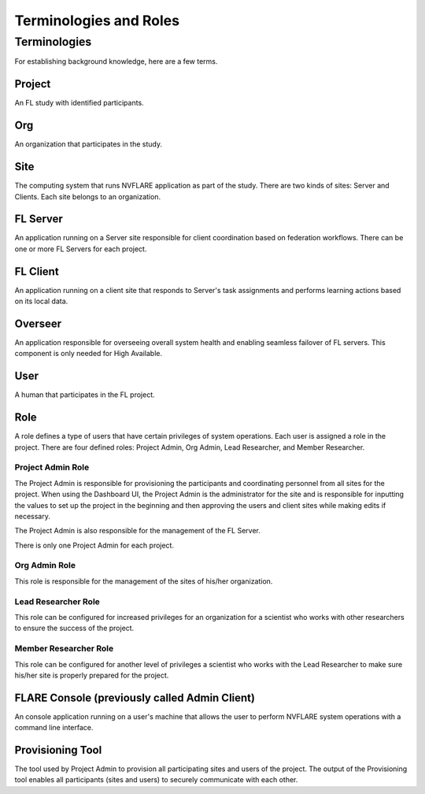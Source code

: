 ***********************
Terminologies and Roles
***********************

Terminologies
=============
For establishing background knowledge, here are a few terms.

Project
-------
An FL study with identified participants.

Org 
---
An organization that participates in the study.

Site
----
The computing system that runs NVFLARE application as part of the study.
There are two kinds of sites: Server and Clients.
Each site belongs to an organization.

FL Server
------------
An application running on a Server site responsible for client coordination based on federation workflows. There can be
one or more FL Servers for each project.

FL Client
----------
An application running on a client site that responds to Server's task assignments and performs learning actions based
on its local data.

Overseer
----------
An application responsible for overseeing overall system health and enabling seamless failover of FL servers. This
component is only needed for High Available.

User
-----
A human that participates in the FL project.

.. _nvflare_roles:

Role
------
A role defines a type of users that have certain privileges of system operations. Each user is assigned a role in the
project. There are four defined roles: Project Admin, Org Admin, Lead Researcher, and Member Researcher.

.. _project_admin_role:

Project Admin Role
^^^^^^^^^^^^^^^^^^^^
The Project Admin is responsible for provisioning the participants and coordinating personnel from all sites for the project.
When using the Dashboard UI, the Project Admin is the administrator for the site and is responsible for inputting the
values to set up the project in the beginning and then approving the users and client sites while making edits if necessary.

The Project Admin is also responsible for the management of the FL Server.

There is only one Project Admin for each project.

Org Admin Role
^^^^^^^^^^^^^^^^^^^^
This role is responsible for the management of the sites of his/her organization.

Lead Researcher Role
^^^^^^^^^^^^^^^^^^^^^^^
This role can be configured for increased privileges for an organization for a scientist who works
with other researchers to ensure the success of the project.

Member Researcher Role
^^^^^^^^^^^^^^^^^^^^^^^
This role can be configured for another level of privileges a scientist who works with the Lead Researcher
to make sure his/her site is properly prepared for the project.

FLARE Console (previously called Admin Client)
----------------------------------------------
An console application running on a user's machine that allows the user to perform NVFLARE system operations with a
command line interface.

Provisioning Tool
-----------------
The tool used by Project Admin to provision all participating sites and users of the project. The output of the
Provisioning tool enables all participants (sites and users) to securely communicate with each other.
